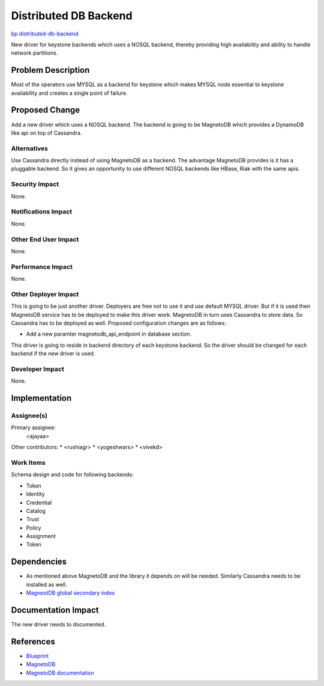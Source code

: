 ..
 This work is licensed under a Creative Commons Attribution 3.0 Unported
 License.

 http://creativecommons.org/licenses/by/3.0/legalcode

==========================================
Distributed DB Backend
==========================================

`bp distributed-db-backend <https://blueprints.launchpad.net/keystone/+spec/distributed-database-backend>`_

New driver for keystone backends which uses a NOSQL backend, thereby providing
high availability and ability to handle network partitions. 

Problem Description
===================

Most of the operators use MYSQL as a backend for keystone which makes MYSQL
node essential to keystone availability and creates a single point of failure.

Proposed Change
===============

Add a new driver which uses a NOSQL backend. The backend is going to be 
MagnetoDB which provides a DynamoDB like api on top of Cassandra.

Alternatives
------------

Use Cassandra directly instead of using MagnetoDB as a backend. The advantage
MagnetoDB provides is it has a pluggable backend. So it gives an opportunity
to use different NOSQL backends like HBase, Riak with the same apis.

Security Impact
---------------

None.

Notifications Impact
--------------------

None.

Other End User Impact
---------------------

None.

Performance Impact
------------------

None.

Other Deployer Impact
---------------------

This is going to be just another driver. Deployers are free not to use it and
use default MYSQL driver. But if it is used then MagnetoDB service has to
be deployed to make this driver work. MagnetoDB in turn uses Cassandra to
store data. So Cassandra has to be deployed as well. Proposed configuration 
changes are as follows:

* Add a new paramter magnetodb_api_endpoint in database section.

This driver is going to reside in backend directory of each keystone backend.
So the driver should be changed for each backend if the new driver is used.

Developer Impact
----------------

None.

Implementation
==============

Assignee(s)
-----------

Primary assignee:
  <ajayaa>

Other contributors:
*  <rushiagr>
*  <yogeshwars>
*  <vivekd>

Work Items
----------

Schema design and code for following backends:

* Token
* Identity
* Credential
* Catalog
* Trust
* Policy
* Assignment
* Token

Dependencies
============

* As mentioned above MagnetoDB and the library it depends on will be needed.
  Similarly Cassandra needs to be installed as well.

* `MagneotDB global secondary index
  <https://review.openstack.org/#/c/143945/>`_


Documentation Impact
====================

The new driver needs to documented.

References
==========

* `Blueprint
  <https://blueprints.launchpad.net/keystone/+spec/distributed-database-backend>`_

* `MagnetoDB
  <https://github.com/stackforge/magnetodb>`_

* `MagnetoDB documentation
  <http://magnetodb.readthedocs.org/en/latest/>`_
